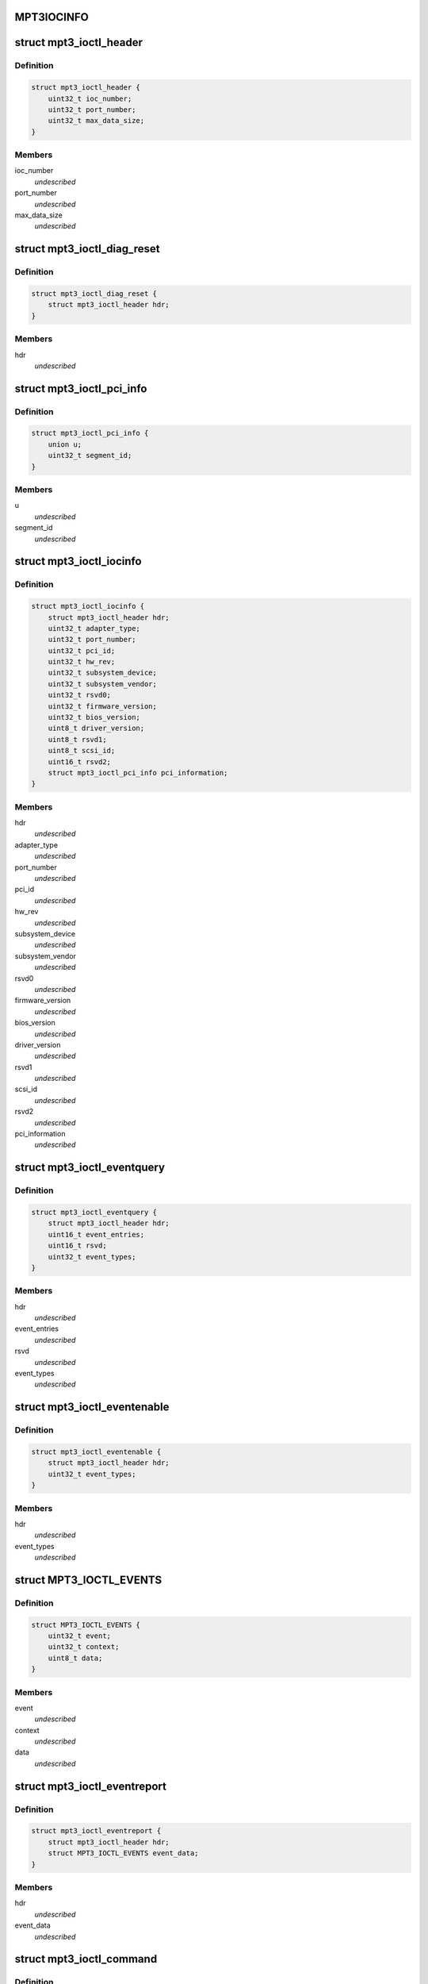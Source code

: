 .. -*- coding: utf-8; mode: rst -*-
.. src-file: drivers/scsi/mpt3sas/mpt3sas_ctl.h

.. _`mpt3iocinfo`:

MPT3IOCINFO
===========

.. c:function::  MPT3IOCINFO()

.. _`mpt3_ioctl_header`:

struct mpt3_ioctl_header
========================

.. c:type:: struct mpt3_ioctl_header

    main header structure \ ``ioc_number``\  -  IOC unit number \ ``port_number``\  - IOC port number \ ``max_data_size``\  - maximum number bytes to transfer on read

.. _`mpt3_ioctl_header.definition`:

Definition
----------

.. code-block:: c

    struct mpt3_ioctl_header {
        uint32_t ioc_number;
        uint32_t port_number;
        uint32_t max_data_size;
    }

.. _`mpt3_ioctl_header.members`:

Members
-------

ioc_number
    *undescribed*

port_number
    *undescribed*

max_data_size
    *undescribed*

.. _`mpt3_ioctl_diag_reset`:

struct mpt3_ioctl_diag_reset
============================

.. c:type:: struct mpt3_ioctl_diag_reset

    diagnostic reset \ ``hdr``\  - generic header

.. _`mpt3_ioctl_diag_reset.definition`:

Definition
----------

.. code-block:: c

    struct mpt3_ioctl_diag_reset {
        struct mpt3_ioctl_header hdr;
    }

.. _`mpt3_ioctl_diag_reset.members`:

Members
-------

hdr
    *undescribed*

.. _`mpt3_ioctl_pci_info`:

struct mpt3_ioctl_pci_info
==========================

.. c:type:: struct mpt3_ioctl_pci_info

    pci device info \ ``device``\  - pci device id \ ``function``\  - pci function id \ ``bus``\  - pci bus id \ ``segment_id``\  - pci segment id

.. _`mpt3_ioctl_pci_info.definition`:

Definition
----------

.. code-block:: c

    struct mpt3_ioctl_pci_info {
        union u;
        uint32_t segment_id;
    }

.. _`mpt3_ioctl_pci_info.members`:

Members
-------

u
    *undescribed*

segment_id
    *undescribed*

.. _`mpt3_ioctl_iocinfo`:

struct mpt3_ioctl_iocinfo
=========================

.. c:type:: struct mpt3_ioctl_iocinfo

    generic controller info \ ``hdr``\  - generic header \ ``adapter_type``\  - type of adapter (spi, fc, sas) \ ``port_number``\  - port number \ ``pci_id``\  - PCI Id \ ``hw_rev``\  - hardware revision \ ``sub_system_device``\  - PCI subsystem Device ID \ ``sub_system_vendor``\  - PCI subsystem Vendor ID \ ``rsvd0``\  - reserved \ ``firmware_version``\  - firmware version \ ``bios_version``\  - BIOS version \ ``driver_version``\  - driver version - 32 ASCII characters \ ``rsvd1``\  - reserved \ ``scsi_id``\  - scsi id of adapter 0 \ ``rsvd2``\  - reserved \ ``pci_information``\  - pci info (2nd revision)

.. _`mpt3_ioctl_iocinfo.definition`:

Definition
----------

.. code-block:: c

    struct mpt3_ioctl_iocinfo {
        struct mpt3_ioctl_header hdr;
        uint32_t adapter_type;
        uint32_t port_number;
        uint32_t pci_id;
        uint32_t hw_rev;
        uint32_t subsystem_device;
        uint32_t subsystem_vendor;
        uint32_t rsvd0;
        uint32_t firmware_version;
        uint32_t bios_version;
        uint8_t driver_version;
        uint8_t rsvd1;
        uint8_t scsi_id;
        uint16_t rsvd2;
        struct mpt3_ioctl_pci_info pci_information;
    }

.. _`mpt3_ioctl_iocinfo.members`:

Members
-------

hdr
    *undescribed*

adapter_type
    *undescribed*

port_number
    *undescribed*

pci_id
    *undescribed*

hw_rev
    *undescribed*

subsystem_device
    *undescribed*

subsystem_vendor
    *undescribed*

rsvd0
    *undescribed*

firmware_version
    *undescribed*

bios_version
    *undescribed*

driver_version
    *undescribed*

rsvd1
    *undescribed*

scsi_id
    *undescribed*

rsvd2
    *undescribed*

pci_information
    *undescribed*

.. _`mpt3_ioctl_eventquery`:

struct mpt3_ioctl_eventquery
============================

.. c:type:: struct mpt3_ioctl_eventquery

    query event count and type \ ``hdr``\  - generic header \ ``event_entries``\  - number of events returned by get_event_report \ ``rsvd``\  - reserved \ ``event_types``\  - type of events currently being captured

.. _`mpt3_ioctl_eventquery.definition`:

Definition
----------

.. code-block:: c

    struct mpt3_ioctl_eventquery {
        struct mpt3_ioctl_header hdr;
        uint16_t event_entries;
        uint16_t rsvd;
        uint32_t event_types;
    }

.. _`mpt3_ioctl_eventquery.members`:

Members
-------

hdr
    *undescribed*

event_entries
    *undescribed*

rsvd
    *undescribed*

event_types
    *undescribed*

.. _`mpt3_ioctl_eventenable`:

struct mpt3_ioctl_eventenable
=============================

.. c:type:: struct mpt3_ioctl_eventenable

    enable/disable event capturing \ ``hdr``\  - generic header \ ``event_types``\  - toggle off/on type of events to be captured

.. _`mpt3_ioctl_eventenable.definition`:

Definition
----------

.. code-block:: c

    struct mpt3_ioctl_eventenable {
        struct mpt3_ioctl_header hdr;
        uint32_t event_types;
    }

.. _`mpt3_ioctl_eventenable.members`:

Members
-------

hdr
    *undescribed*

event_types
    *undescribed*

.. _`mpt3_ioctl_events`:

struct MPT3_IOCTL_EVENTS
========================

.. c:type:: struct MPT3_IOCTL_EVENTS

    @event - the event that was reported \ ``context``\  - unique value for each event assigned by driver \ ``data``\  - event data returned in fw reply message

.. _`mpt3_ioctl_events.definition`:

Definition
----------

.. code-block:: c

    struct MPT3_IOCTL_EVENTS {
        uint32_t event;
        uint32_t context;
        uint8_t data;
    }

.. _`mpt3_ioctl_events.members`:

Members
-------

event
    *undescribed*

context
    *undescribed*

data
    *undescribed*

.. _`mpt3_ioctl_eventreport`:

struct mpt3_ioctl_eventreport
=============================

.. c:type:: struct mpt3_ioctl_eventreport

    returing event log \ ``hdr``\  - generic header \ ``event_data``\  - (see struct MPT3_IOCTL_EVENTS)

.. _`mpt3_ioctl_eventreport.definition`:

Definition
----------

.. code-block:: c

    struct mpt3_ioctl_eventreport {
        struct mpt3_ioctl_header hdr;
        struct MPT3_IOCTL_EVENTS event_data;
    }

.. _`mpt3_ioctl_eventreport.members`:

Members
-------

hdr
    *undescribed*

event_data
    *undescribed*

.. _`mpt3_ioctl_command`:

struct mpt3_ioctl_command
=========================

.. c:type:: struct mpt3_ioctl_command

    generic mpt firmware passthru ioctl \ ``hdr``\  - generic header \ ``timeout``\  - command timeout in seconds. (if zero then use driver default value). \ ``reply_frame_buf_ptr``\  - reply location \ ``data_in_buf_ptr``\  - destination for read \ ``data_out_buf_ptr``\  - data source for write \ ``sense_data_ptr``\  - sense data location \ ``max_reply_bytes``\  - maximum number of reply bytes to be sent to app. \ ``data_in_size``\  - number bytes for data transfer in (read) \ ``data_out_size``\  - number bytes for data transfer out (write) \ ``max_sense_bytes``\  - maximum number of bytes for auto sense buffers \ ``data_sge_offset``\  - offset in words from the start of the request message to the first SGL \ ``mf``\ [1];

.. _`mpt3_ioctl_command.definition`:

Definition
----------

.. code-block:: c

    struct mpt3_ioctl_command {
        struct mpt3_ioctl_header hdr;
        uint32_t timeout;
        void __user *reply_frame_buf_ptr;
        void __user *data_in_buf_ptr;
        void __user *data_out_buf_ptr;
        void __user *sense_data_ptr;
        uint32_t max_reply_bytes;
        uint32_t data_in_size;
        uint32_t data_out_size;
        uint32_t max_sense_bytes;
        uint32_t data_sge_offset;
        uint8_t mf;
    }

.. _`mpt3_ioctl_command.members`:

Members
-------

hdr
    *undescribed*

timeout
    *undescribed*

reply_frame_buf_ptr
    *undescribed*

data_in_buf_ptr
    *undescribed*

data_out_buf_ptr
    *undescribed*

sense_data_ptr
    *undescribed*

max_reply_bytes
    *undescribed*

data_in_size
    *undescribed*

data_out_size
    *undescribed*

max_sense_bytes
    *undescribed*

data_sge_offset
    *undescribed*

mf
    *undescribed*

.. _`mpt3_ioctl_btdh_mapping`:

struct mpt3_ioctl_btdh_mapping
==============================

.. c:type:: struct mpt3_ioctl_btdh_mapping

    mapping info \ ``hdr``\  - generic header \ ``id``\  - target device identification number \ ``bus``\  - SCSI bus number that the target device exists on \ ``handle``\  - device handle for the target device \ ``rsvd``\  - reserved

.. _`mpt3_ioctl_btdh_mapping.definition`:

Definition
----------

.. code-block:: c

    struct mpt3_ioctl_btdh_mapping {
        struct mpt3_ioctl_header hdr;
        uint32_t id;
        uint32_t bus;
        uint16_t handle;
        uint16_t rsvd;
    }

.. _`mpt3_ioctl_btdh_mapping.members`:

Members
-------

hdr
    *undescribed*

id
    *undescribed*

bus
    *undescribed*

handle
    *undescribed*

rsvd
    *undescribed*

.. _`mpt3_ioctl_btdh_mapping.description`:

Description
-----------

To obtain a bus/id the application sets
handle to valid handle, and bus/id to 0xFFFF.

To obtain the device handle the application sets
bus/id valid value, and the handle to 0xFFFF.

.. _`mpt3_diag_register`:

struct mpt3_diag_register
=========================

.. c:type:: struct mpt3_diag_register

    application register with driver \ ``hdr``\  - generic header \ ``reserved``\  - \ ``buffer_type``\  - specifies either TRACE, SNAPSHOT, or EXTENDED \ ``application_flags``\  - misc flags \ ``diagnostic_flags``\  - specifies flags affecting command processing \ ``product_specific``\  - product specific information \ ``requested_buffer_size``\  - buffers size in bytes \ ``unique_id``\  - tag specified by application that is used to signal ownership of the buffer.

.. _`mpt3_diag_register.definition`:

Definition
----------

.. code-block:: c

    struct mpt3_diag_register {
        struct mpt3_ioctl_header hdr;
        uint8_t reserved;
        uint8_t buffer_type;
        uint16_t application_flags;
        uint32_t diagnostic_flags;
        uint32_t product_specific;
        uint32_t requested_buffer_size;
        uint32_t unique_id;
    }

.. _`mpt3_diag_register.members`:

Members
-------

hdr
    *undescribed*

reserved
    *undescribed*

buffer_type
    *undescribed*

application_flags
    *undescribed*

diagnostic_flags
    *undescribed*

product_specific
    *undescribed*

requested_buffer_size
    *undescribed*

unique_id
    *undescribed*

.. _`mpt3_diag_register.description`:

Description
-----------

This will allow the driver to setup any required buffers that will be
needed by firmware to communicate with the driver.

.. _`mpt3_diag_unregister`:

struct mpt3_diag_unregister
===========================

.. c:type:: struct mpt3_diag_unregister

    application unregister with driver \ ``hdr``\  - generic header \ ``unique_id``\  - tag uniquely identifies the buffer to be unregistered

.. _`mpt3_diag_unregister.definition`:

Definition
----------

.. code-block:: c

    struct mpt3_diag_unregister {
        struct mpt3_ioctl_header hdr;
        uint32_t unique_id;
    }

.. _`mpt3_diag_unregister.members`:

Members
-------

hdr
    *undescribed*

unique_id
    *undescribed*

.. _`mpt3_diag_unregister.description`:

Description
-----------

This will allow the driver to cleanup any memory allocated for diag
messages and to free up any resources.

.. _`mpt3_diag_query`:

struct mpt3_diag_query
======================

.. c:type:: struct mpt3_diag_query

    query relevant info associated with diag buffers \ ``hdr``\  - generic header \ ``reserved``\  - \ ``buffer_type``\  - specifies either TRACE, SNAPSHOT, or EXTENDED \ ``application_flags``\  - misc flags \ ``diagnostic_flags``\  - specifies flags affecting command processing \ ``product_specific``\  - product specific information \ ``total_buffer_size``\  - diag buffer size in bytes \ ``driver_added_buffer_size``\  - size of extra space appended to end of buffer \ ``unique_id``\  - unique id associated with this buffer.

.. _`mpt3_diag_query.definition`:

Definition
----------

.. code-block:: c

    struct mpt3_diag_query {
        struct mpt3_ioctl_header hdr;
        uint8_t reserved;
        uint8_t buffer_type;
        uint16_t application_flags;
        uint32_t diagnostic_flags;
        uint32_t product_specific;
        uint32_t total_buffer_size;
        uint32_t driver_added_buffer_size;
        uint32_t unique_id;
    }

.. _`mpt3_diag_query.members`:

Members
-------

hdr
    *undescribed*

reserved
    *undescribed*

buffer_type
    *undescribed*

application_flags
    *undescribed*

diagnostic_flags
    *undescribed*

product_specific
    *undescribed*

total_buffer_size
    *undescribed*

driver_added_buffer_size
    *undescribed*

unique_id
    *undescribed*

.. _`mpt3_diag_query.description`:

Description
-----------

The application will send only buffer_type and unique_id.  Driver will
inspect unique_id first, if valid, fill in all the info.  If unique_id is
0x00, the driver will return info specified by Buffer Type.

.. _`mpt3_diag_release`:

struct mpt3_diag_release
========================

.. c:type:: struct mpt3_diag_release

    request to send Diag Release Message to firmware \ ``hdr``\  - generic header \ ``unique_id``\  - tag uniquely identifies the buffer to be released

.. _`mpt3_diag_release.definition`:

Definition
----------

.. code-block:: c

    struct mpt3_diag_release {
        struct mpt3_ioctl_header hdr;
        uint32_t unique_id;
    }

.. _`mpt3_diag_release.members`:

Members
-------

hdr
    *undescribed*

unique_id
    *undescribed*

.. _`mpt3_diag_release.description`:

Description
-----------

This allows ownership of the specified buffer to returned to the driver,
allowing an application to read the buffer without fear that firmware is
overwriting information in the buffer.

.. _`mpt3_diag_read_buffer`:

struct mpt3_diag_read_buffer
============================

.. c:type:: struct mpt3_diag_read_buffer

    request for copy of the diag buffer \ ``hdr``\  - generic header \ ``status``\  - \ ``reserved``\  - \ ``flags``\  - misc flags \ ``starting_offset``\  - starting offset within drivers buffer where to start reading data at into the specified application buffer \ ``bytes_to_read``\  - number of bytes to copy from the drivers buffer into the application buffer starting at starting_offset. \ ``unique_id``\  - unique id associated with this buffer. \ ``diagnostic_data``\  - data payload

.. _`mpt3_diag_read_buffer.definition`:

Definition
----------

.. code-block:: c

    struct mpt3_diag_read_buffer {
        struct mpt3_ioctl_header hdr;
        uint8_t status;
        uint8_t reserved;
        uint16_t flags;
        uint32_t starting_offset;
        uint32_t bytes_to_read;
        uint32_t unique_id;
        uint32_t diagnostic_data;
    }

.. _`mpt3_diag_read_buffer.members`:

Members
-------

hdr
    *undescribed*

status
    *undescribed*

reserved
    *undescribed*

flags
    *undescribed*

starting_offset
    *undescribed*

bytes_to_read
    *undescribed*

unique_id
    *undescribed*

diagnostic_data
    *undescribed*

.. This file was automatic generated / don't edit.

